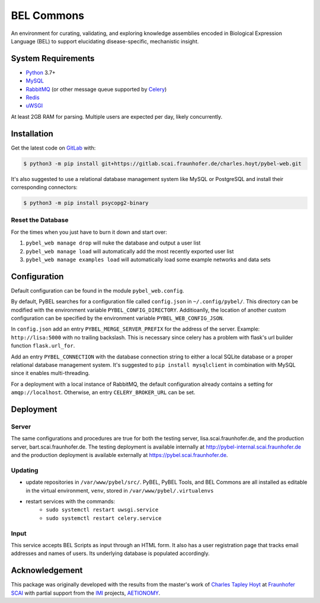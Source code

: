 BEL Commons
===========
An environment for curating, validating, and exploring knowledge assemblies
encoded in Biological Expression Language (BEL) to support elucidating
disease-specific, mechanistic insight.

System Requirements
-------------------
- `Python <https://www.python.org/>`_ 3.7+
- `MySQL <https://www.mysql.com/>`_
- `RabbitMQ <https://www.rabbitmq.com>`_ (or other message queue supported
  by `Celery <https://pypi.python.org/pypi/celery>`_)
- `Redis <https://redis.io/>`_
- `uWSGI <https://uwsgi-docs.readthedocs.io/en/latest/>`_

At least 2GB RAM for parsing. Multiple users are expected per day, likely
concurrently.

Installation |license|
----------------------
Get the latest code on `GitLab <https://gitlab.scai.fraunhofer.de/charles.hoyt/pybel-web>`_
with:

.. code-block:: sh

    $ python3 -m pip install git+https://gitlab.scai.fraunhofer.de/charles.hoyt/pybel-web.git

It's also suggested to use a relational database management system like MySQL
or PostgreSQL and install their corresponding connectors:

.. code-block:: sh

    $ python3 -m pip install psycopg2-binary


Reset the Database
~~~~~~~~~~~~~~~~~~
For the times when you just have to burn it down and start over:

1. ``pybel_web manage drop`` will nuke the database and output a user list
2. ``pybel_web manage load`` will automatically add the most recently exported
   user list
3. ``pybel_web manage examples load`` will automatically load some example
   networks and data sets

Configuration
-------------
Default configuration can be found in the module ``pybel_web.config``.

By default, PyBEL searches for a configuration file called ``config.json``
in ``~/.config/pybel/``. This directory can be modified with the environment
variable ``PYBEL_CONFIG_DIRECTORY``. Additioanlly, the location of another
custom configuration can be specified by the environment variable
``PYBEL_WEB_CONFIG_JSON``.

In ``config.json`` add an entry ``PYBEL_MERGE_SERVER_PREFIX`` for the address
of the server. Example: ``http://lisa:5000`` with no trailing backslash. This
is necessary since celery has a problem with flask's url builder function
``flask.url_for``.

Add an entry ``PYBEL_CONNECTION`` with the database connection string to either
a local SQLite database or a proper relational database management system. It's
suggested to ``pip install mysqlclient`` in combination with MySQL since it
enables multi-threading.

For a deployment with a local instance of RabbitMQ, the default configuration
already contains a setting for ``amqp://localhost``. Otherwise, an entry
``CELERY_BROKER_URL`` can be set.

Deployment
----------
Server
~~~~~~
The same configurations and procedures are true for both the testing server,
lisa.scai.fraunhofer.de, and the production server, bart.scai.fraunhofer.de.
The testing deployment is available internally at http://pybel-internal.scai.fraunhofer.de
and the production deployment is available externally at https://pybel.scai.fraunhofer.de.

Updating
~~~~~~~~
- update repositories in ``/var/www/pybel/src/``. PyBEL, PyBEL Tools, and BEL
  Commons are all installed as editable in the virtual environment, ``venv``,
  stored in ``/var/www/pybel/.virtualenvs``
- restart services with the commands:
    - ``sudo systemctl restart uwsgi.service``
    - ``sudo systemctl restart celery.service``

Input
~~~~~
This service accepts BEL Scripts as input through an HTML form. It also has a
user registration page that tracks email addresses and names of users. Its
underlying database is populated accordingly.

Acknowledgement
---------------
This package was originally developed with the results from the master's work
of `Charles Tapley Hoyt <https://github.com/cthoyt>`_ at `Fraunhofer SCAI <https://www.scai.fraunhofer.de/>`_ with
partial support from the `IMI <https://www.imi.europa.eu/>`_ projects,
`AETIONOMY <http://www.aetionomy.eu/>`_.

.. |license| image:: https://img.shields.io/badge/License-Apache%202.0-blue.svg
    :alt: Apache 2.0 License
